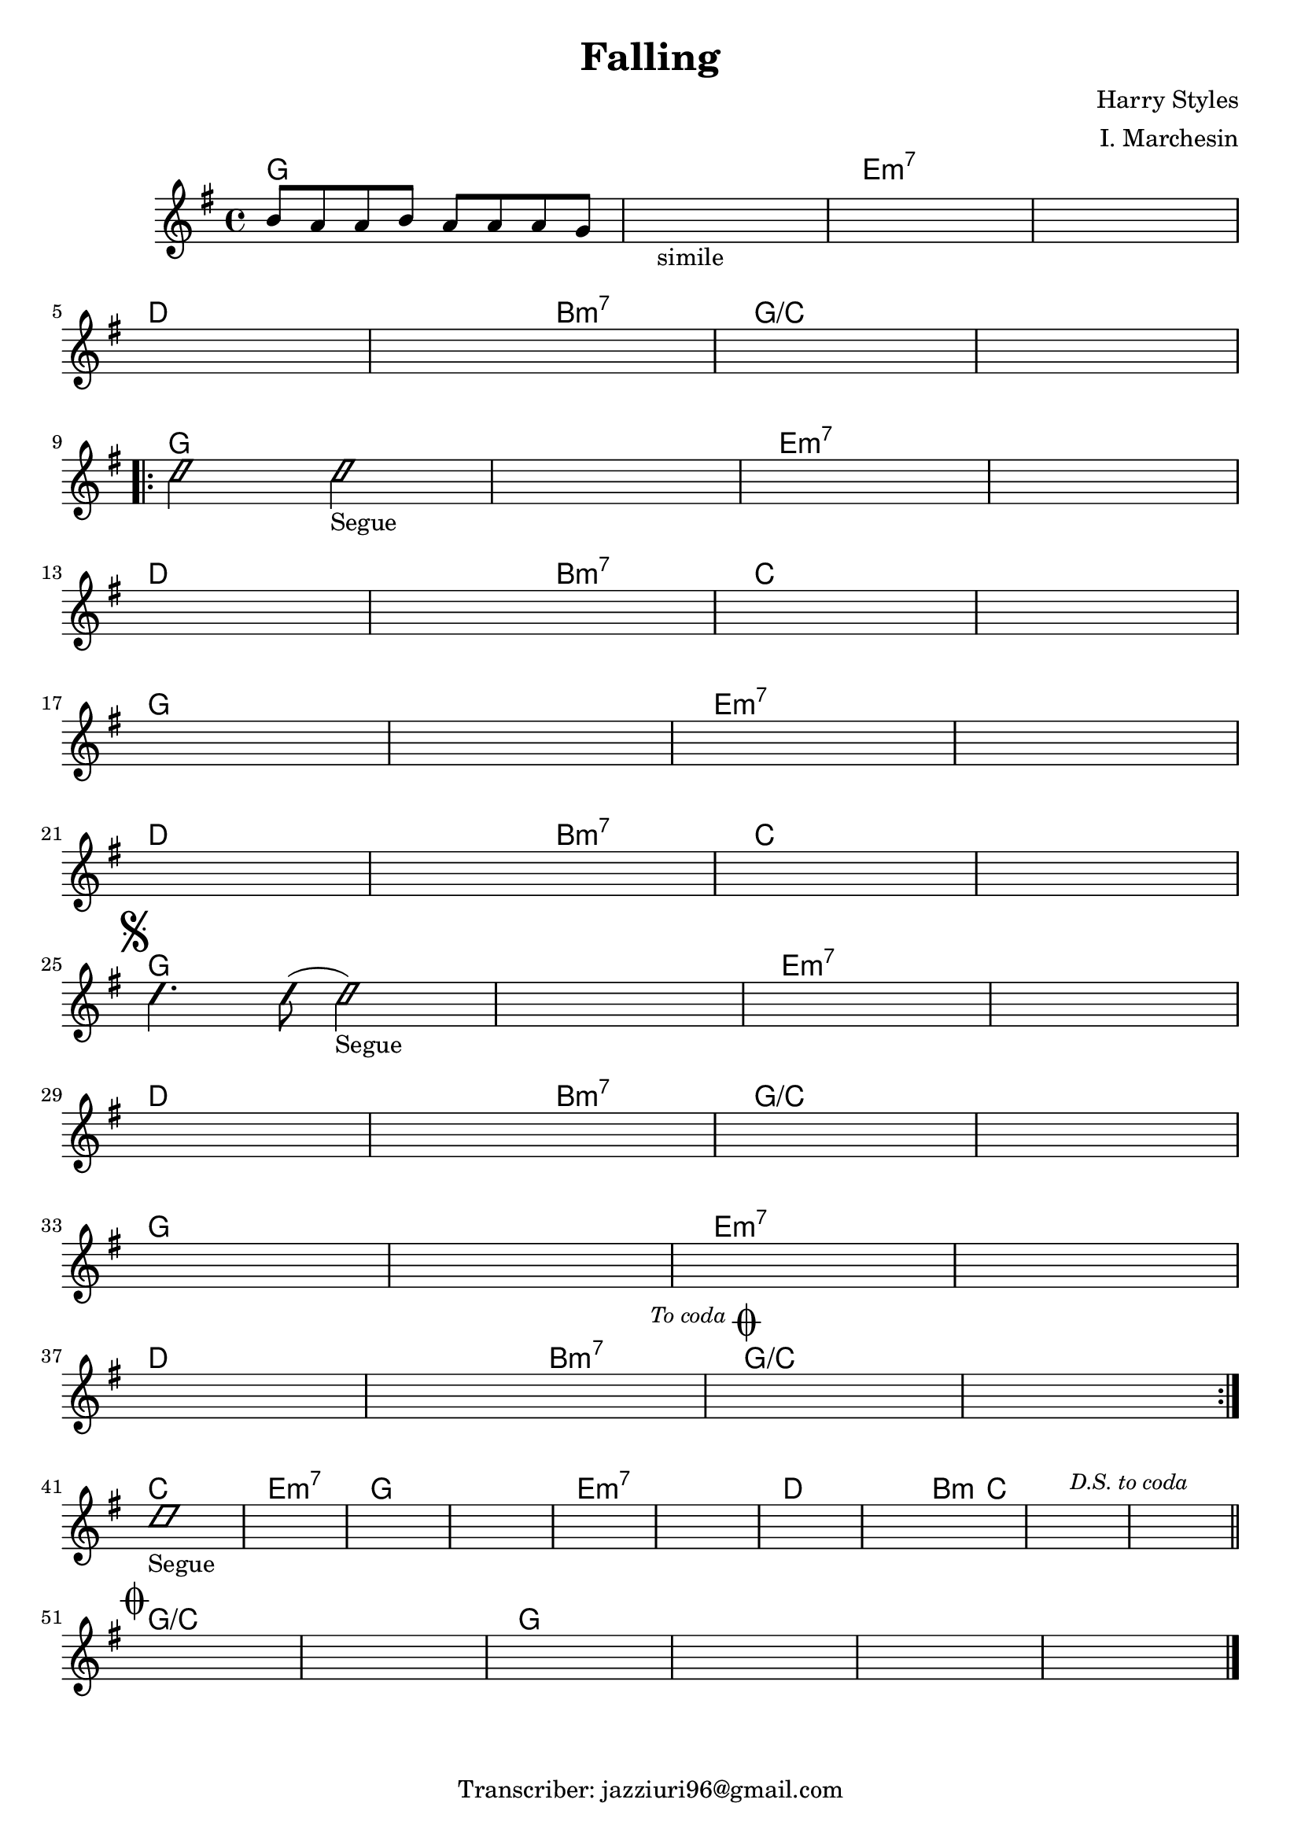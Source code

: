 \header {
  title = "Falling"
  composer = "Harry Styles"
  arranger = "I. Marchesin"
  tagline = "Transcriber: jazziuri96@gmail.com"
}

obbligato =
\transpose e g{
\relative c' {
  \time 4/4
  \clef treble
  \key e \major
  gis'8 fis fis gis fis fis fis e
  \once \hideNotes r1_"simile"
  \once \hideNotes r1
  \once \hideNotes r1
  \once \hideNotes r1
  \once \hideNotes r1
  \once \hideNotes r1
  \once \hideNotes r1
  \improvisationOn
  b'2 b2_"Segue"
  \improvisationOff
  \once \hideNotes r1
  \once \hideNotes r1
  \once \hideNotes r1
  \once \hideNotes r1
  \once \hideNotes r1
  \once \hideNotes r1
  \once \hideNotes r1
  \once \hideNotes r1
  \once \hideNotes r1
  \once \hideNotes r1
  \once \hideNotes r1
  \once \hideNotes r1
  \once \hideNotes r1
  \once \hideNotes r1
  \once \hideNotes r1
  \improvisationOn
  b4. b8( b2_"Segue")
  \improvisationOff
  \once \hideNotes r1
  \once \hideNotes r1
  \once \hideNotes r1
  \once \hideNotes r1
  \once \hideNotes r1
  \once \hideNotes r1
  \once \hideNotes r1
  \once \hideNotes r1
  \once \hideNotes r1
  \once \hideNotes r1
  \once \hideNotes r1
  \once \hideNotes r1
  \once \hideNotes r1
  \once \hideNotes r1
  \once \hideNotes r1
  \improvisationOn
  b1_"Segue"
  \improvisationOff
  \once \hideNotes r1
  \once \hideNotes r1
  \once \hideNotes r1
  \once \hideNotes r1
  \once \hideNotes r1
  \once \hideNotes r1
  \once \hideNotes r1
  \once \hideNotes r1
  \once \hideNotes r1
  \once \hideNotes r1
  \once \hideNotes r1
  \once \hideNotes r1
  \once \hideNotes r1
  \once \hideNotes r1
  \once \hideNotes r1
  
}
}

armonie =
\transpose e g { 
\chordmode {
  e1
  e
  cis:m7
  cis:m7 \break
  b %5
  b2 gis:m7
  e1/a
  e/a \break
  \repeat volta 2 {
  e %qui inizia il ritornello
  e %10
  cis:m7
  cis:m7 \break
  b
  b2 gis:m7
  a1 %15
  a \break
  e
  e
  cis:m7
  cis:m7 \break %20
  b
  b2 gis:m7
  a1
  a \mark \markup { \musicglyph "scripts.segno" } \break %segno
  e %25
  e
  cis:m7
  cis:m7 \break
  b
  b2 gis:m7 %30
  e1/a
  e/a \break
  e
  e
  cis:m7 %35
  cis:m7 \break
  b 
  b2 gis:m7 \mark \markup {\italic \small "To coda" \musicglyph "scripts.coda" } %to coda
  e1/a
  e/a \break %ritornello %40
  }
  a
  cis:m7
  e %45
  e
  cis:m7
  cis:m7
  b
  b2 gis4:m a %50
  a1 \mark \markup {\italic \small "D.S. to coda" }
  a \mark \markup { \musicglyph "scripts.coda" } \bar "||" \break %ds to coda
  e/a %coda
  e/a
  e %55
  e
  e
  e \bar "|."

}
}


\score {
  <<
    \new ChordNames {
    \set chordChanges = ##t
    \armonie
    }
    \new Staff \obbligato
  >>
  \layout {}
  \midi {}
}